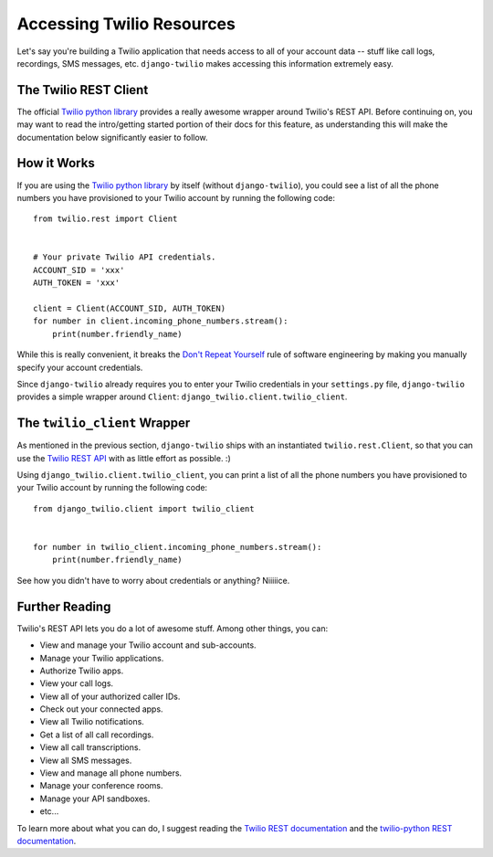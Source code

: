 Accessing Twilio Resources
==========================

Let's say you're building a Twilio application that needs access to all of your
account data -- stuff like call logs, recordings, SMS messages, etc.
``django-twilio`` makes accessing this information extremely easy.


The Twilio REST Client
----------------------

The official `Twilio python library
<https://twilio.github.io/twilio-python>`_ provides a really
awesome wrapper around Twilio's REST API. Before continuing on, you may want to
read the intro/getting started portion of their docs for
this feature, as understanding this will make the documentation below
significantly easier to follow.


How it Works
------------

If you are using the `Twilio python library
<https://twilio.github.io/twilio-python>`_ by itself (without
``django-twilio``), you could see a list of all the phone numbers you have
provisioned to your Twilio account by running the following code::

    from twilio.rest import Client


    # Your private Twilio API credentials.
    ACCOUNT_SID = 'xxx'
    AUTH_TOKEN = 'xxx'

    client = Client(ACCOUNT_SID, AUTH_TOKEN)
    for number in client.incoming_phone_numbers.stream():
        print(number.friendly_name)

While this is really convenient, it breaks the `Don't Repeat Yourself
<http://en.wikipedia.org/wiki/Don't_repeat_yourself>`_ rule of software
engineering by making you manually specify your account credentials.

Since ``django-twilio`` already requires you to enter your Twilio credentials in
your ``settings.py`` file, ``django-twilio`` provides a simple wrapper around
``Client``: ``django_twilio.client.twilio_client``.


The ``twilio_client`` Wrapper
-----------------------------

As mentioned in the previous section, ``django-twilio`` ships with an
instantiated ``twilio.rest.Client``, so that you can use the `Twilio REST API
<https://twilio.github.io/twilio-python>`_ with
as little effort as possible. :)

Using ``django_twilio.client.twilio_client``, you can print a list of all
the phone numbers you have provisioned to your Twilio account by running the
following code::

    from django_twilio.client import twilio_client


    for number in twilio_client.incoming_phone_numbers.stream():
        print(number.friendly_name)

See how you didn't have to worry about credentials or anything? Niiiiice.


Further Reading
---------------

Twilio's REST API lets you do a lot of awesome stuff. Among other things, you
can:

* View and manage your Twilio account and sub-accounts.
* Manage your Twilio applications.
* Authorize Twilio apps.
* View your call logs.
* View all of your authorized caller IDs.
* Check out your connected apps.
* View all Twilio notifications.
* Get a list of all call recordings.
* View all call transcriptions.
* View all SMS messages.
* View and manage all phone numbers.
* Manage your conference rooms.
* Manage your API sandboxes.
* etc...

To learn more about what you can do, I suggest reading the `Twilio REST
documentation <https://www.twilio.com/docs/api/rest>`_ and the `twilio-python
REST documentation
<https://twilio.github.io/twilio-python>`_.
